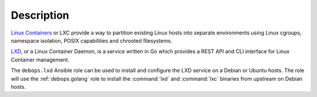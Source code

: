 .. Copyright (C) 2019 Maciej Delmanowski <drybjed@gmail.com>
.. Copyright (C) 2019 DebOps <https://debops.org/>
.. SPDX-License-Identifier: GPL-3.0-only

Description
===========

`Linux Containers`__ or LXC provide a way to partition existing Linux hosts
into separate environments using Linux cgroups, namespace isolation, POSIX
capabilities and chrooted filesystems.

.. __: https://en.wikipedia.org/wiki/LXC

`LXD`__, or a Linux Container Daemon, is a service written in Go which provides
a REST API and CLI interface for Linux Container management.

.. __: https://linuxcontainers.org/lxd/introduction/

The ``debops.lxd`` Ansible role can be used to install and configure the LXD
service on a Debian or Ubuntu hosts. The role will use the :ref:`debops.golang`
role to install the :command:`lxd` and :command:`lxc` binaries from upstream on
Debian hosts.
